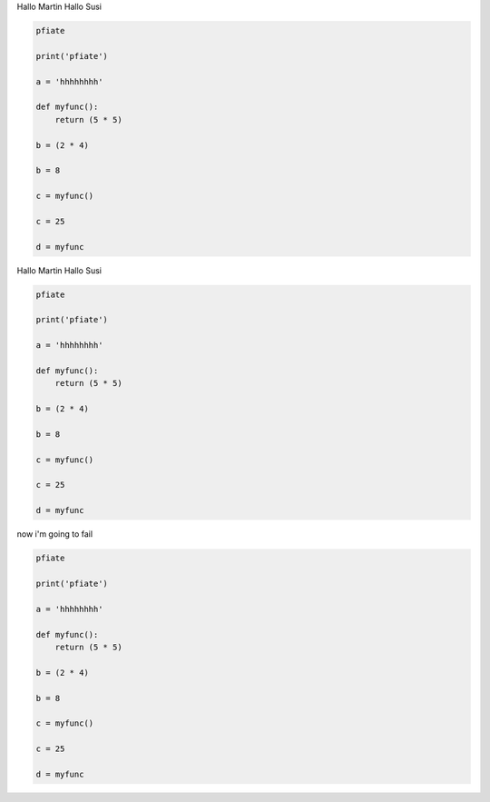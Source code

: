
Hallo Martin 
Hallo Susi

.. code-block:: 

	pfiate

	print('pfiate')

	a = 'hhhhhhhh'

	def myfunc():
	    return (5 * 5)

	b = (2 * 4)

	b = 8

	c = myfunc()

	c = 25

	d = myfunc

Hallo Martin 
Hallo Susi

.. code-block:: 

	pfiate

	print('pfiate')

	a = 'hhhhhhhh'

	def myfunc():
	    return (5 * 5)

	b = (2 * 4)

	b = 8

	c = myfunc()

	c = 25

	d = myfunc

now i'm going to fail

.. code-block:: 

	pfiate

	print('pfiate')

	a = 'hhhhhhhh'

	def myfunc():
	    return (5 * 5)

	b = (2 * 4)

	b = 8

	c = myfunc()

	c = 25

	d = myfunc
